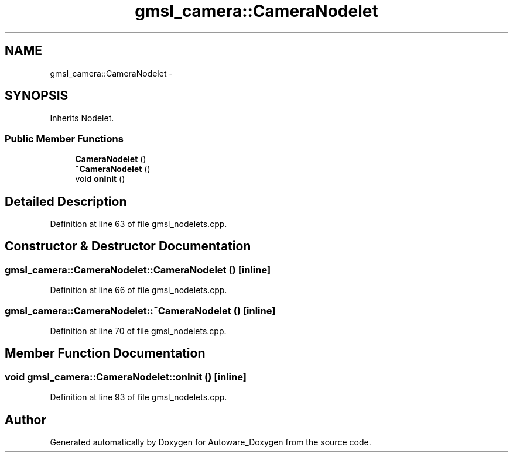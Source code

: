 .TH "gmsl_camera::CameraNodelet" 3 "Fri May 22 2020" "Autoware_Doxygen" \" -*- nroff -*-
.ad l
.nh
.SH NAME
gmsl_camera::CameraNodelet \- 
.SH SYNOPSIS
.br
.PP
.PP
Inherits Nodelet\&.
.SS "Public Member Functions"

.in +1c
.ti -1c
.RI "\fBCameraNodelet\fP ()"
.br
.ti -1c
.RI "\fB~CameraNodelet\fP ()"
.br
.ti -1c
.RI "void \fBonInit\fP ()"
.br
.in -1c
.SH "Detailed Description"
.PP 
Definition at line 63 of file gmsl_nodelets\&.cpp\&.
.SH "Constructor & Destructor Documentation"
.PP 
.SS "gmsl_camera::CameraNodelet::CameraNodelet ()\fC [inline]\fP"

.PP
Definition at line 66 of file gmsl_nodelets\&.cpp\&.
.SS "gmsl_camera::CameraNodelet::~CameraNodelet ()\fC [inline]\fP"

.PP
Definition at line 70 of file gmsl_nodelets\&.cpp\&.
.SH "Member Function Documentation"
.PP 
.SS "void gmsl_camera::CameraNodelet::onInit ()\fC [inline]\fP"

.PP
Definition at line 93 of file gmsl_nodelets\&.cpp\&.

.SH "Author"
.PP 
Generated automatically by Doxygen for Autoware_Doxygen from the source code\&.
